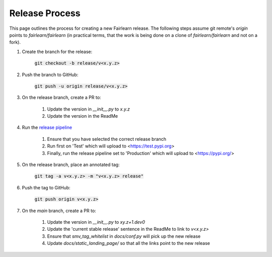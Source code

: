 .. release_guide

Release Process
---------------

This page outlines the process for creating a new Fairlearn release.
The following steps assume git remote's `origin` points to
`fairlearn/fairlearn` (in practical terms, that the work is being
done on a clone of `fairlearn/fairlearn` and not on a fork).

#. Create the branch for the release:

    :code:`git checkout -b release/v<x.y.z>`

#. Push the branch to GitHub:

    :code:`git push -u origin release/v<x.y.z>`

#. On the release branch, create a PR to:

    #. Update the version in `__init__.py` to `x.y.z`
    #. Update the version in the ReadMe

#. Run the `release pipeline <https://dev.azure.com/responsibleai/fairlearn/_build?definitionId=60>`_

    #. Ensure that you have selected the correct release branch
    #. Run first on 'Test' which will upload to <https://test.pypi.org>
    #. Finally, run the release pipeline set to 'Production' which will upload to <https://pypi.org/>

#. On the release branch, place an annotated tag:

    :code:`git tag -a v<x.y.z> -m "v<x.y.z> release"`

#. Push the tag to GitHub:

    :code:`git push origin v<x.y.z>`

#. On the `main` branch, create a PR to:

    #. Update the version in `__init__.py` to `xy.z+1.dev0`
    #. Update the 'current stable release' sentence in the ReadMe to link to `v<x.y.z>`
    #. Ensure that `smv_tag_whitelist` in `docs/conf.py` will pick up the
       new release
    #. Update `docs/static_landing_page/` so that all the links point to the new release

